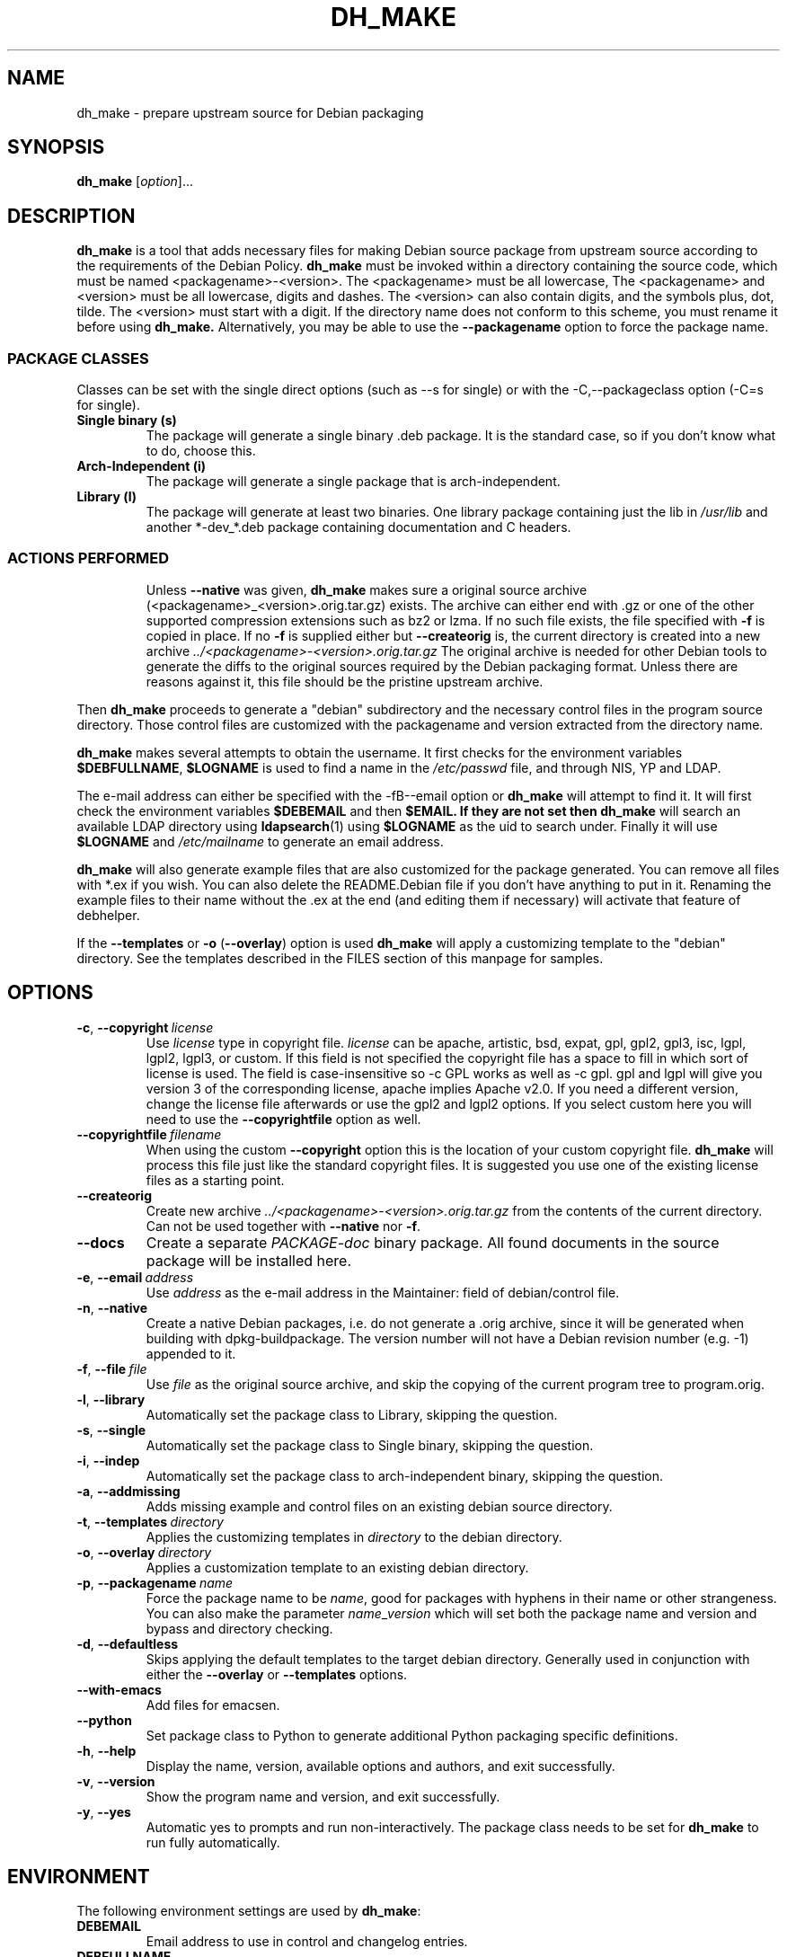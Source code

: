 .\" (C) Copyright 1998-2021 Craig Small <csmall@debian.org>
.\" This program is free software; you can redistribute it and/or modify
.\" it under the terms of the GNU General Public License as published by
.\" the Free Software Foundation; either version 3 of the License, or
.\" (at your option) any later version.
.\"
.TH DH_MAKE 1 2025-02-15 "Debian Project"
.SH NAME
dh_make \- prepare upstream source for Debian packaging
.SH SYNOPSIS
.B dh_make
[\fIoption\fR]...
.SH DESCRIPTION
.B dh_make
is a tool that adds necessary files for making Debian source package from
upstream source according to the requirements of the Debian Policy.
.B dh_make
must be invoked within a directory containing the source code, which must
be named <packagename>\-<version>.
The <packagename> must be all lowercase,
The <packagename> and <version>
must be all lowercase,
digits and dashes. The <version> can also contain digits, and the symbols
plus, dot, tilde. The <version> must start with a digit.
If the directory name does not conform to this scheme,
you must rename it before using
.B dh_make.
Alternatively, you may be able to use the \fB\-\-packagename\fR option to force
the package name.
.br
.SS PACKAGE CLASSES
Classes can be set with the single direct options (such as \-\-s for single)
or with the -C,--packageclass option (\-C=s for single).
.TP
.B Single binary (s)
The package will generate a single binary .deb package. It is the standard
case, so if you don't know what to do, choose this.
.TP
.B Arch-Independent (i)
The package will generate a single package that is arch-independent.
.TP
.B Library (l)
The package will generate at least two binaries. One library package
containing just the lib in \fI/usr/lib\fR and another *\-dev_*.deb package
containing documentation and C headers.
.TP
.SS ACTIONS PERFORMED
Unless \fB\-\-native\fR was given,
.B dh_make
makes sure a original source archive (<packagename>_<version>.orig.tar.gz)
exists. The archive can either end with .gz or one of the other supported
compression extensions such as bz2 or lzma.
If no such file exists, the file specified with \fB\-f\fR is copied in place.
If no \fB\-f\fR is supplied either but \fB\-\-createorig\fR is, the current
directory is created into a new archive
.I ../<packagename>\-<version>.orig.tar.gz
The original archive is needed for other Debian tools to generate the
diffs to the original sources required by the Debian packaging format.
Unless there are reasons against it, this file should be the pristine
upstream archive.
.PP
Then
.B dh_make
proceeds to generate a "debian" subdirectory and the necessary control
files in the program source directory. Those control files are customized
with the packagename and version extracted from the directory name.

.B dh_make
makes several attempts to obtain the username. It first checks for the
environment variables \fB$DEBFULLNAME\fR, \fB$LOGNAME\fR is used to
find a name in the \fI/etc/passwd\fR file, and through NIS, YP
and LDAP.

The e\-mail address can either be specified with the -fB\-\-email\fR option
or
.B dh_make
will attempt to find it. It will first check the environment variables
\fB$DEBEMAIL\fR and then \fB$EMAIL. If they are not set then
.B dh_make
will search an available LDAP directory using
.BR ldapsearch (1)
using \fB$LOGNAME\fR as the uid to search under.  Finally it will use
\fB$LOGNAME\fR and \fI/etc/mailname\fR to generate an email address.

.B dh_make
will also generate example files that are also customized for the package
generated. You can remove all files with *.ex if you wish. You can also
delete the README.Debian file if you don't have anything to put in it.
Renaming the example files to their name without the .ex at the end (and
editing them if necessary) will activate that feature of debhelper.
.PP
If the \fB\-\-templates\fR or \fB\-o\fR (\fB\-\-overlay\fR) option is used
.B dh_make
will apply a customizing template to the "debian" directory. See the
templates described in the FILES section of this manpage for samples.
.SH OPTIONS
.TP
.BR \-c ", " \-\-copyright\  \fIlicense\fR
Use \fIlicense\fR type in copyright file.  \fIlicense\fR can be
apache, artistic, bsd, expat, gpl, gpl2, gpl3, isc, lgpl, lgpl2, lgpl3,
or custom.
If this field is not specified the copyright file has a space to
fill in which sort of license is used. The field is case-insensitive so
\-c GPL works as well as \-c gpl. gpl and lgpl will give you version 3
of the corresponding license, apache implies Apache v2.0. If you need a
different version, change the
license file afterwards or use the gpl2 and lgpl2 options.  If you select
custom here you will need to use the \fB\-\-copyrightfile\fR option as well.
.TP
.BR \-\-copyrightfile\ \fIfilename\fR
When using the custom \fB\-\-copyright\fR option this is the location of
your custom copyright file. \fBdh_make\fR will process this file just like
the standard copyright files. It is suggested you use one of the existing
license files as a starting point.
.TP
.B \-\-createorig
Create new archive
.I ../<packagename>\-<version>.orig.tar.gz
from the contents of the current directory. Can not be used together with
\fB\-\-native\fR nor \fB\-f\fR.
.TP
.B \-\-docs
Create a separate \fIPACKAGE-doc\fR binary package. All found documents
in the source package will be installed here.
.TP
.BR \-e ", " \-\-email\ \fIaddress\fR
Use \fIaddress\fR as the e\-mail address in the Maintainer: field of
debian/control file.
.TP
.BR \-n ", " \-\-native
Create a native Debian packages, i.e. do not generate a .orig archive,
since it will be generated when building with dpkg-buildpackage.
The version number will not have a Debian revision number (e.g. \-1)
appended to it.
.TP
.BR \-f ", " \-\-file\ \fIfile\fR
Use \fIfile\fR as the original source archive, and skip the copying of the
current program tree to program.orig.
.TP
.BR \-l ", " \-\-library
Automatically set the package class to Library, skipping the question.
.TP
.BR \-s ", " \-\-single
Automatically set the package class to Single binary, skipping the question.
.TP
.BR \-i ", " \-\-indep
Automatically set the package class to arch-independent binary, skipping the question.
.TP
.BR \-a ", " \-\-addmissing
Adds missing example and control files on an existing debian source directory.
.TP
.BR \-t ", " \-\-templates\ \fIdirectory\fR
Applies the customizing templates in \fIdirectory\fR to the debian directory.
.TP
.BR \-o ", " \-\-overlay\ \fIdirectory\fR
Applies a customization template to an existing debian directory.
.TP
.BR \-p ", " \-\-packagename\ \fIname\fR
Force the package name to be \fIname\fR, good for packages with hyphens in their
name or other strangeness. You can also make the parameter
.IR name \_ version
which will set both the package name and version and bypass and directory
checking.
.TP
.BR \-d ", " \-\-defaultless
Skips applying the default templates to the target debian directory. Generally
used in conjunction with either the \fB\-\-overlay\fR or \fB\-\-templates\fR
options.
.TP
.BR \-\-with\-emacs\fR
Add files for emacsen.
.TP
.BR \-\-python\fR
Set package class to Python to generate additional Python packaging specific definitions.
.TP
.BR \-h ", " \-\-help
Display the name, version, available options and authors, and exit
successfully.
.TP
.BR \-v ", " \-\-version
Show the program name and version, and exit successfully.
.TP
.BR \-y ", " \-\-yes
Automatic yes to prompts and run non-interactively.  The package class
needs to be set for \fBdh\_make\fR to run fully automatically.
.SH ENVIRONMENT
The following environment settings are used by \fBdh\_make\fR:
.TP
.B DEBEMAIL
Email address to use in control and changelog entries.
.TP
.B DEBFULLNAME
You full name, eg "John Doe" which will appear in the control and changelog
entries.
.TP
.B EMAIL
Email address to use in control and changelog entries, only used if \fBDEBEMAIL\fR is no set.
.TP
.B LOGNAME
Default username used for looking up email and full name in other directories.
.SH FILES
.TP
.I /usr/share/debhelper/dh_make
Directory that contains all the template files, separated in six
directories:
.TP
.I debian/
with files for all package classes,
.TP
.I debians/
with files specific to the Single binary class,
.TP
.I debianl/
with files specific to the Library class, and finally,
.TP
.I native/
with files specific to the native Debian packages.
.TP
.I licenses/
template files for the more common licenses used in Debian packages
.SH EXAMPLES
.PP
To get \fBdh\_make\fR to use the defaults and ask you various questions
about the package
.in +4n
.nf

dh_make

.fi
.in
.PP
Create your single class package using the with the GPL license:
.in +4n
.nf

dh_make \-s \-c gpl

.fi
.in
.PP
A more involved example where you set your name in the environment, contact \
email and license in the options and specify the upstream file:
.in +4n
.nf

DEBFULLNAME="John Doe"
.br
dh_make \-\-email contact@example.com \-\-copyright=bsd \\
.br
\ \-\-file ../foo.tar.gz

.fi
.in
.SH BUGS
.B dh_make
may not detect your username and email address correctly when using sudo.
.SH SEE ALSO
.BR dpkg (1),
.BR dpkg\-buildpackage (1),
.BR dh (1),
.BR make\-kpkg (1),
.BR debhelper (7).
.P
You may also want to read the Debian Policy (in
\fI/usr/share/doc/debian\-policy\fR) and the New Maintainers' Guide (in
\fI/usr/share/doc/maint-guide\fR).
